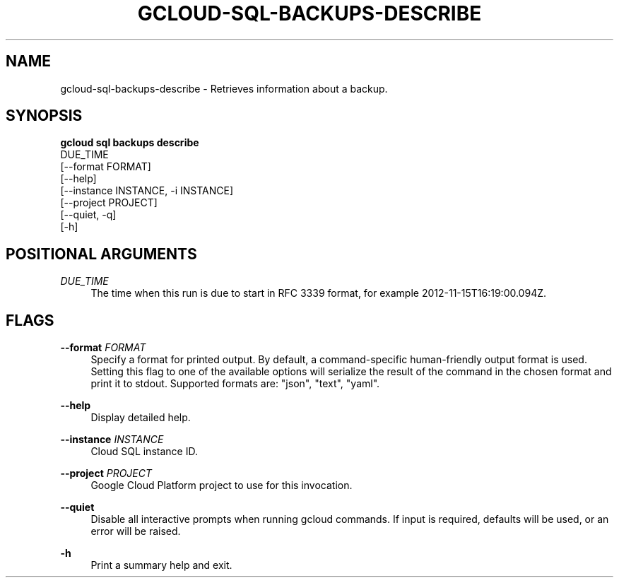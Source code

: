 '\" t
.TH "GCLOUD\-SQL\-BACKUPS\-DESCRIBE" "1"
.ie \n(.g .ds Aq \(aq
.el       .ds Aq '
.nh
.ad l
.SH "NAME"
gcloud-sql-backups-describe \- Retrieves information about a backup\&.
.SH "SYNOPSIS"
.sp
.nf
\fBgcloud sql backups describe\fR
  DUE_TIME
  [\-\-format FORMAT]
  [\-\-help]
  [\-\-instance INSTANCE, \-i INSTANCE]
  [\-\-project PROJECT]
  [\-\-quiet, \-q]
  [\-h]
.fi
.SH "POSITIONAL ARGUMENTS"
.PP
\fIDUE_TIME\fR
.RS 4
The time when this run is due to start in RFC 3339 format, for example 2012\-11\-15T16:19:00\&.094Z\&.
.RE
.SH "FLAGS"
.PP
\fB\-\-format\fR \fIFORMAT\fR
.RS 4
Specify a format for printed output\&. By default, a command\-specific human\-friendly output format is used\&. Setting this flag to one of the available options will serialize the result of the command in the chosen format and print it to stdout\&. Supported formats are: "json", "text", "yaml"\&.
.RE
.PP
\fB\-\-help\fR
.RS 4
Display detailed help\&.
.RE
.PP
\fB\-\-instance\fR \fIINSTANCE\fR
.RS 4
Cloud SQL instance ID\&.
.RE
.PP
\fB\-\-project\fR \fIPROJECT\fR
.RS 4
Google Cloud Platform project to use for this invocation\&.
.RE
.PP
\fB\-\-quiet\fR
.RS 4
Disable all interactive prompts when running gcloud commands\&. If input is required, defaults will be used, or an error will be raised\&.
.RE
.PP
\fB\-h\fR
.RS 4
Print a summary help and exit\&.
.RE
